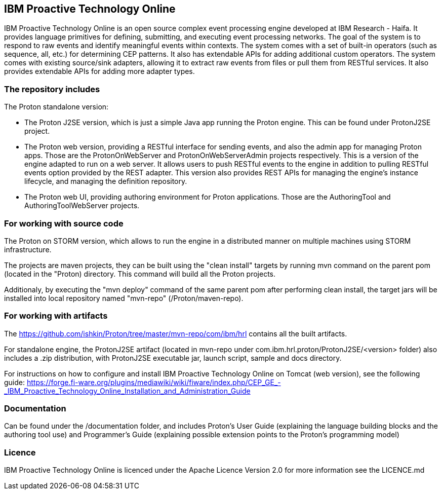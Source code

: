 == IBM Proactive Technology Online ==
IBM Proactive Technology Online is an open source complex event processing engine developed at IBM Research - Haifa. It provides language primitives for defining,
submitting, and executing event processing networks. The goal of the system is to respond to raw events and identify meaningful events within contexts. 
The system comes with a set of built-in operators (such as sequence, all, etc.) for determining CEP patterns. 
It also has extendable APIs for adding additional custom operators. The system comes with existing source/sink adapters, allowing it to extract raw events from files or pull 
them from RESTful services. It also provides extendable APIs for adding more adapter types. 

=== The repository includes ===
.The Proton standalone version:
- The Proton J2SE version, which is just a simple Java app running the Proton engine. This can be found under ProtonJ2SE project.
- The Proton web version, providing a RESTful interface for sending events, and also the admin app for managing Proton apps. Those are the ProtonOnWebServer and ProtonOnWebServerAdmin projects respectively.
This is a version of the engine adapted to run on a web server. It allows users to push RESTful events to the engine in addition to pulling 
RESTful events option provided by the REST adapter. This version also provides 	REST APIs for managing the engine’s instance lifecycle, and managing the definition repository.
- The Proton web UI, providing authoring environment for Proton applications. Those are the AuthoringTool and AuthoringToolWebServer projects.

.The Proton on STORM version, which allows to run the engine in a distributed manner on multiple machines using STORM infrastructure.

=== For working with source code ===
The projects are maven projects, they can be built using the "clean install" targets by running mvn command on the parent pom (located in the "Proton) directory. This command will build all the
Proton projects.

Additionaly, by executing the "mvn deploy"	command of the same parent pom after performing clean install, the target jars will be installed into local repository named "mvn-repo" (/Proton/maven-repo).

=== For working with artifacts ===
The https://github.com/ishkin/Proton/tree/master/mvn-repo/com/ibm/hrl contains all the built artifacts. 

For standalone engine, the ProtonJ2SE artifact (located in mvn-repo under com.ibm.hrl.proton/ProtonJ2SE/<version> folder)  also includes a .zip distribution, with ProtonJ2SE executable jar, launch script, sample and docs directory. 

For instructions on how to configure and install IBM Proactive Technology Online on Tomcat (web version), see the following guide: https://forge.fi-ware.org/plugins/mediawiki/wiki/fiware/index.php/CEP_GE_-_IBM_Proactive_Technology_Online_Installation_and_Administration_Guide

=== Documentation ===
Can be found under the /documentation folder, and includes Proton's User Guide (explaining the language building blocks and the authoring tool use) and Programmer's Guide (explaining possible extension points to the Proton's programming model)

=== Licence ===
IBM Proactive Technology Online is licenced under the Apache Licence Version 2.0 for more information see the LICENCE.md
